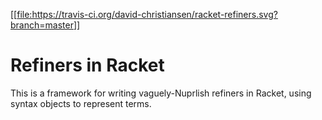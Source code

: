 [[https://travis-ci.org/david-christiansen/racket-refiners][[[file:https://travis-ci.org/david-christiansen/racket-refiners.svg?branch=master]]]]

* Refiners in Racket

This is a framework for writing vaguely-Nuprlish refiners in Racket,
using syntax objects to represent terms.

